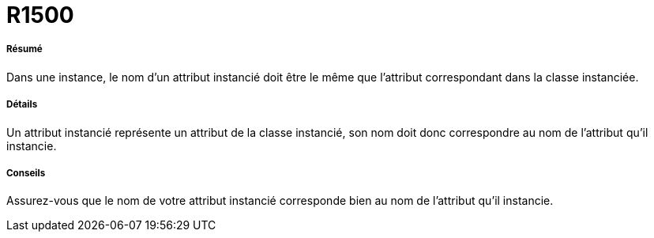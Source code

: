 // Disable all captions for figures.
:!figure-caption:
// Path to the stylesheet files
:stylesdir: .

[[R1500]]

[[r1500]]
= R1500

[[Résumé]]

[[résumé]]
===== Résumé

Dans une instance, le nom d'un attribut instancié doit être le même que l'attribut correspondant dans la classe instanciée.

[[Détails]]

[[détails]]
===== Détails

Un attribut instancié représente un attribut de la classe instancié, son nom doit donc correspondre au nom de l'attribut qu'il instancie.

[[Conseils]]

[[conseils]]
===== Conseils

Assurez-vous que le nom de votre attribut instancié corresponde bien au nom de l'attribut qu'il instancie.


